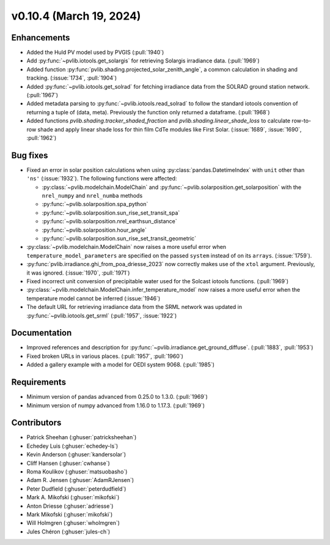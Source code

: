 .. _whatsnew_01040:


v0.10.4 (March 19, 2024)
------------------------


Enhancements
~~~~~~~~~~~~
* Added the Huld PV model used by PVGIS (:pull:`1940`)
* Add :py:func:`~pvlib.iotools.get_solargis` for retrieving Solargis
  irradiance data. (:pull:`1969`)
* Added function :py:func:`pvlib.shading.projected_solar_zenith_angle`,
  a common calculation in shading and tracking. (:issue:`1734`, :pull:`1904`)
* Added :py:func:`~pvlib.iotools.get_solrad` for fetching irradiance data from
  the SOLRAD ground station network. (:pull:`1967`)
* Added metadata parsing to :py:func:`~pvlib.iotools.read_solrad` to follow the standard iotools
  convention of returning a tuple of (data, meta). Previously the function only returned a dataframe. (:pull:`1968`)
* Added functions `pvlib.shading.tracker_shaded_fraction` and
  `pvlib.shading.linear_shade_loss` to calculate row-to-row shade and apply
  linear shade loss for thin film CdTe modules like First Solar.
  (:issue:`1689`, :issue:`1690`, :pull:`1962`)


Bug fixes
~~~~~~~~~
* Fixed an error in solar position calculations when using
  :py:class:`pandas.DatetimeIndex` with ``unit`` other than ``'ns'`` (:issue:`1932`).
  The following functions were affected:

  - :py:class:`~pvlib.modelchain.ModelChain` and :py:func:`~pvlib.solarposition.get_solarposition` with the ``nrel_numpy`` and ``nrel_numba`` methods
  - :py:func:`~pvlib.solarposition.spa_python`
  - :py:func:`~pvlib.solarposition.sun_rise_set_transit_spa`
  - :py:func:`~pvlib.solarposition.nrel_earthsun_distance`
  - :py:func:`~pvlib.solarposition.hour_angle`
  - :py:func:`~pvlib.solarposition.sun_rise_set_transit_geometric`

* :py:class:`~pvlib.modelchain.ModelChain` now raises a more useful error when
  ``temperature_model_parameters`` are specified on the passed ``system`` instead of on its ``arrays``. (:issue:`1759`).
* :py:func:`pvlib.irradiance.ghi_from_poa_driesse_2023` now correctly makes use
  of the ``xtol`` argument. Previously, it was ignored. (:issue:`1970`, :pull:`1971`)
* Fixed incorrect unit conversion of precipitable water used for the Solcast iotools functions. (:pull:`1969`)
* :py:class:`~pvlib.modelchain.ModelChain.infer_temperature_model` now raises a more useful error when
  the temperature model cannot be inferred (:issue:`1946`)
* The default URL for retrieving irradiance data from the SRML network was updated in
  :py:func:`~pvlib.iotools.get_srml` (:pull:`1957`, :issue:`1922`)


Documentation
~~~~~~~~~~~~~
* Improved references and description for :py:func:`~pvlib.irradiance.get_ground_diffuse`. (:pull:`1883`, :pull:`1953`)
* Fixed broken URLs in various places. (:pull:`1957`, :pull:`1960`)
* Added a gallery example with a model for OEDI system 9068. (:pull:`1985`)


Requirements
~~~~~~~~~~~~
* Minimum version of pandas advanced from 0.25.0 to 1.3.0. (:pull:`1969`)
* Minimum version of numpy advanced from 1.16.0 to 1.17.3. (:pull:`1969`)


Contributors
~~~~~~~~~~~~
* Patrick Sheehan (:ghuser:`patricksheehan`)
* Echedey Luis (:ghuser:`echedey-ls`)
* Kevin Anderson (:ghuser:`kandersolar`)
* Cliff Hansen (:ghuser:`cwhanse`)
* Roma Koulikov (:ghuser:`matsuobasho`)
* Adam R. Jensen (:ghuser:`AdamRJensen`)
* Peter Dudfield (:ghuser:`peterdudfield`)
* Mark A. Mikofski (:ghuser:`mikofski`)
* Anton Driesse (:ghuser:`adriesse`)
* Mark Mikofski (:ghuser:`mikofski`)
* Will Holmgren (:ghuser:`wholmgren`)
* Jules Chéron (:ghuser:`jules-ch`)
